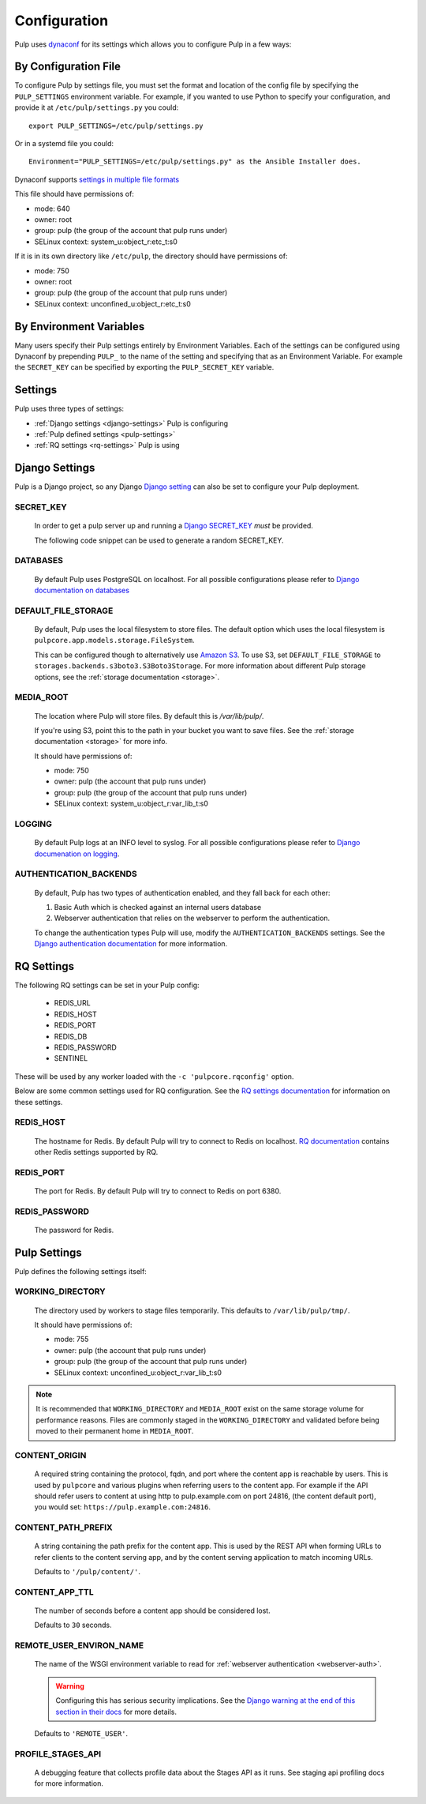 .. _configuration:

Configuration
=============

Pulp uses `dynaconf <https://dynaconf.readthedocs.io/en/latest/>`_ for its settings which allows you
to configure Pulp in a few ways:


By Configuration File
---------------------

To configure Pulp by settings file, you must set the format and location of the config file by
specifying the ``PULP_SETTINGS`` environment variable. For example, if you wanted to use Python to
specify your configuration, and provide it at ``/etc/pulp/settings.py`` you could::

    export PULP_SETTINGS=/etc/pulp/settings.py


Or in a systemd file you could::

    Environment="PULP_SETTINGS=/etc/pulp/settings.py" as the Ansible Installer does.


Dynaconf supports `settings in multiple file formats <https://dynaconf.readthedocs.io/en/latest/
guides/examples.html>`_

This file should have permissions of:

* mode: 640
* owner: root
* group: pulp (the group of the account that pulp runs under)
* SELinux context: system_u:object_r:etc_t:s0

If it is in its own directory like ``/etc/pulp``, the directory should have permissions of:

* mode: 750
* owner: root
* group: pulp (the group of the account that pulp runs under)
* SELinux context: unconfined_u:object_r:etc_t:s0

By Environment Variables
------------------------

Many users specify their Pulp settings entirely by Environment Variables. Each of the settings can
be configured using Dynaconf by prepending ``PULP_`` to the name of the setting and specifying that
as an Environment Variable. For example the ``SECRET_KEY`` can be specified by exporting the
``PULP_SECRET_KEY`` variable.


Settings
--------

Pulp uses three types of settings:

* :ref:`Django settings <django-settings>` Pulp is configuring
* :ref:`Pulp defined settings <pulp-settings>`
* :ref:`RQ settings <rq-settings>` Pulp is using


.. _django-settings:

Django Settings
---------------

Pulp is a Django project, so any Django `Django setting
<https://docs.djangoproject.com/en/2.1/ref/settings/>`_ can also be set to configure your Pulp
deployment.

SECRET_KEY
^^^^^^^^^^

    In order to get a pulp server up and running a `Django SECRET_KEY
    <https://docs.djangoproject.com/en/2.1/ref/settings/#secret-key>`_ *must* be
    provided.

    The following code snippet can be used to generate a random SECRET_KEY.

.. code-block:: python
   :linenos:

   import random

   chars = 'abcdefghijklmnopqrstuvwxyz0123456789!@#$%^&*(-_=+)'
   print(''.join(random.choice(chars) for i in range(50)))

DATABASES
^^^^^^^^^

   By default Pulp uses PostgreSQL on localhost. For all possible configurations please refer to
   `Django documentation on databases <https://docs.djangoproject.com/en/2
   .1/ref/settings/#databases>`_

DEFAULT_FILE_STORAGE
^^^^^^^^^^^^^^^^^^^^

   By default, Pulp uses the local filesystem to store files. The default option which
   uses the local filesystem is ``pulpcore.app.models.storage.FileSystem``.

   This can be configured though to alternatively use `Amazon S3 <https://aws.amazon.com/s3/>`_. To
   use S3, set ``DEFAULT_FILE_STORAGE`` to ``storages.backends.s3boto3.S3Boto3Storage``. For more
   information about different Pulp storage options, see the :ref:`storage documentation <storage>`.

MEDIA_ROOT
^^^^^^^^^^

   The location where Pulp will store files. By default this is `/var/lib/pulp/`.

   If you're using S3, point this to the path in your bucket you want to save files. See the
   :ref:`storage documentation <storage>` for more info.

   It should have permissions of:

   * mode: 750
   * owner: pulp (the account that pulp runs under)
   * group: pulp (the group of the account that pulp runs under)
   * SELinux context: system_u:object_r:var_lib_t:s0

LOGGING
^^^^^^^

   By default Pulp logs at an INFO level to syslog. For all possible configurations please
   refer to `Django documenation on logging <https://docs.djangoproject.com/en/2
   .1/topics/logging/#configuring-logging>`_.

AUTHENTICATION_BACKENDS
^^^^^^^^^^^^^^^^^^^^^^^

   By default, Pulp has two types of authentication enabled, and they fall back for each other:

   1. Basic Auth which is checked against an internal users database
   2. Webserver authentication that relies on the webserver to perform the authentication.

   To change the authentication types Pulp will use, modify the ``AUTHENTICATION_BACKENDS``
   settings. See the `Django authentication documentation <https://docs.djangoproject.com/en/2.2/
   topics/auth/customizing/#authentication-backends>`_ for more information.

.. _rq-settings:

RQ Settings
-----------

The following RQ settings can be set in your Pulp config:

  * REDIS_URL
  * REDIS_HOST
  * REDIS_PORT
  * REDIS_DB
  * REDIS_PASSWORD
  * SENTINEL

These will be used by any worker loaded with the ``-c 'pulpcore.rqconfig'`` option.

Below are some common settings used for RQ configuration. See the `RQ settings documentation
<http://python-rq.org/docs/workers/#using-a-config-file>`_ for information on these settings.

REDIS_HOST
^^^^^^^^^^

   The hostname for Redis. By default Pulp will try to connect to Redis on localhost. `RQ
   documentation <https://python-rq.org/docs/workers/>`_ contains other Redis settings
   supported by RQ.

REDIS_PORT
^^^^^^^^^^

   The port for Redis. By default Pulp will try to connect to Redis on port 6380.

REDIS_PASSWORD
^^^^^^^^^^^^^^

   The password for Redis.


.. _pulp-settings:

Pulp Settings
-------------

Pulp defines the following settings itself:

WORKING_DIRECTORY
^^^^^^^^^^^^^^^^^

   The directory used by workers to stage files temporarily. This defaults to
   ``/var/lib/pulp/tmp/``.

   It should have permissions of:

   * mode: 755
   * owner: pulp (the account that pulp runs under)
   * group: pulp (the group of the account that pulp runs under)
   * SELinux context: unconfined_u:object_r:var_lib_t:s0

.. note::

    It is recommended that ``WORKING_DIRECTORY`` and ``MEDIA_ROOT`` exist on the same storage
    volume for performance reasons. Files are commonly staged in the ``WORKING_DIRECTORY`` and
    validated before being moved to their permanent home in ``MEDIA_ROOT``.


CONTENT_ORIGIN
^^^^^^^^^^^^^^

   A required string containing the protocol, fqdn, and port where the content app is reachable by
   users. This is used by ``pulpcore`` and various plugins when referring users to the content app.
   For example if the API should refer users to content at using http to pulp.example.com on port
   24816, (the content default port), you would set: ``https://pulp.example.com:24816``.


.. _content-path-prefix:

CONTENT_PATH_PREFIX
^^^^^^^^^^^^^^^^^^^

   A string containing the path prefix for the content app. This is used by the REST API when
   forming URLs to refer clients to the content serving app, and by the content serving application
   to match incoming URLs.

   Defaults to ``'/pulp/content/'``.


.. _content-app-ttl:

CONTENT_APP_TTL
^^^^^^^^^^^^^^^

   The number of seconds before a content app should be considered lost.

   Defaults to ``30`` seconds.


.. _remote-user-environ-name:

REMOTE_USER_ENVIRON_NAME
^^^^^^^^^^^^^^^^^^^^^^^^

   The name of the WSGI environment variable to read for :ref:`webserver authentication
   <webserver-auth>`.

   .. warning::

      Configuring this has serious security implications. See the `Django warning at the end of this
      section in their docs <https://docs.djangoproject.com/en/2.2/howto/auth-remote-user/
      #configuration>`_ for more details.

   Defaults to ``'REMOTE_USER'``.


PROFILE_STAGES_API
^^^^^^^^^^^^^^^^^^

   A debugging feature that collects profile data about the Stages API as it runs. See
   staging api profiling docs for more information.
